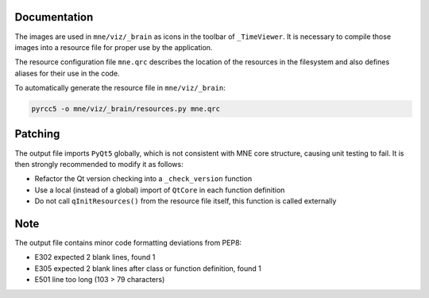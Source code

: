 .. -*- mode: rst -*-


Documentation
=============

The images are used in ``mne/viz/_brain`` as icons in the toolbar of ``_TimeViewer``.
It is necessary to compile those images into a resource file for proper use by
the application.

The resource configuration file ``mne.qrc`` describes the location of the resources
in the filesystem and also defines aliases for their use in the code.

To automatically generate the resource file in ``mne/viz/_brain``:

.. code-block:: bash

    pyrcc5 -o mne/viz/_brain/resources.py mne.qrc


Patching
========

The output file imports ``PyQt5`` globally, which is not consistent with MNE core
structure, causing unit testing to fail. It is then strongly recommended to modify
it as follows:

- Refactor the Qt version checking into a ``_check_version`` function
- Use a local (instead of a global) import of ``QtCore`` in each function definition
- Do not call ``qInitResources()`` from the resource file itself, this function is
  called externally

Note
====

The output file contains minor code formatting deviations from PEP8:

- E302 expected 2 blank lines, found 1
- E305 expected 2 blank lines after class or function definition, found 1
- E501 line too long (103 > 79 characters)
